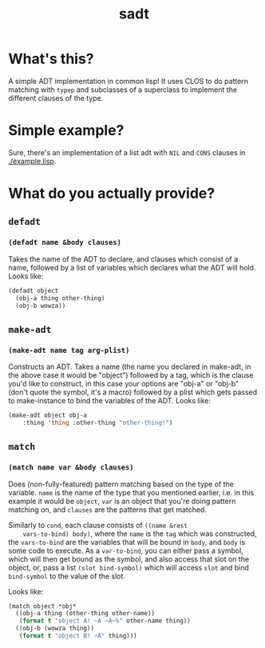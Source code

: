 #+Title: sadt

* What's this?
  A simple ADT implementation in common lisp! It uses CLOS to do
  pattern matching with ~typep~ and subclasses of a superclass to
  implement the different clauses of the type.

  
* Simple example?
  Sure, there's an implementation of a list adt with ~NIL~ and ~CONS~
  clauses in [[./example.lisp]].
  
* What do you actually provide?
** ~defadt~
*** ~(defadt name &body clauses)~
    Takes the name of the ADT to declare, and clauses which consist of
    a name, followed by a list of variables which declares what the
    ADT will hold. Looks like:
    #+begin_src lisp
      (defadt object
        (obj-a thing other-thing)
        (obj-b wowza))
    #+end_src
** ~make-adt~
*** ~(make-adt name tag arg-plist)~
    Constructs an ADT. Takes a name (the name you declared in
    make-adt, in the above case it would be "object") followed by a
    tag, which is the clause you'd like to construct, in this case
    your options are "obj-a" or "obj-b" (don't quote the symbol, it's
    a macro) followed by a plist which gets passed to make-instance to
    bind the variables of the ADT. Looks like:
    #+begin_src lisp
      (make-adt object obj-a
          :thing 'thing :other-thing "other-thing!")
    #+end_src

** ~match~
*** ~(match name var &body clauses)~
    Does (non-fully-featured) pattern matching based on the type of
    the variable. ~name~ is the name of the type that you mentioned
    earlier, i.e. in this example it would be ~object~, ~var~ is an
    object that you're doing pattern matching on, and ~clauses~ are
    the patterns that get matched.

    Similarly to ~cond~, each clause consists of ~((name &rest
    vars-to-bind) body)~, where the ~name~ is the ~tag~ which was
    constructed, the ~vars-to-bind~ are the variables that will be
    bound in ~body~, and ~body~ is some code to execute. As a
    ~var-to-bind~, you can either pass a symbol, which will then get
    bound as the symbol, and also access that slot on the object, or,
    pass a list ~(slot bind-symbol)~ which will access ~slot~ and bind
    ~bind-symbol~ to the value of the slot.

    Looks like:
    #+begin_src lisp
      (match object *obj*
        ((obj-a thing (other-thing other-name))
         (format t "object A! ~A ~A~%" other-name thing))
        ((obj-b (wowza thing))
         (format t "object B! ~A" thing)))
    #+end_src
